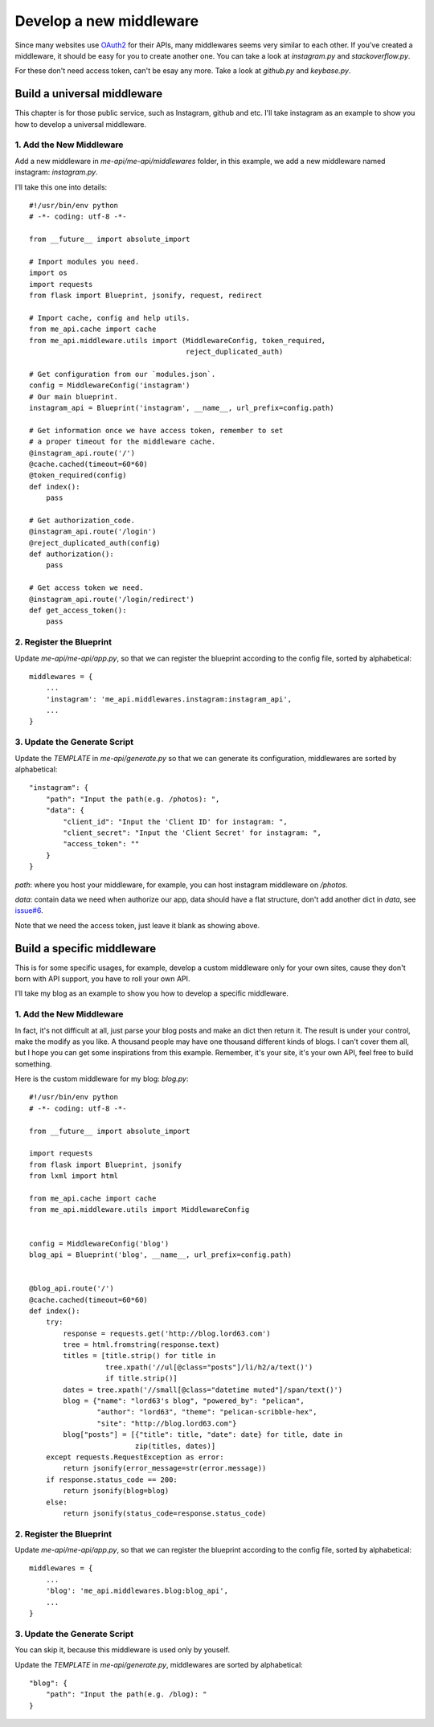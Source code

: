 .. _develop:

Develop a new middleware
========================

Since many websites use OAuth2_ for their APIs, many middlewares seems
very similar to each other. If you've created a middleware, it should
be easy for you to create another one. You can take a look at `instagram.py`
and `stackoverflow.py`.

For these don't need access token, can't be esay any more. Take a look
at `github.py` and `keybase.py`.

Build a universal middleware
----------------------------

This chapter is for those public service, such as Instagram, github and etc.
I'll take instagram as an example to show you how to develop a universal
middleware.

1. Add the New Middleware
^^^^^^^^^^^^^^^^^^^^^^^^^

Add a new middleware in `me-api/me-api/middlewares` folder, in this
example, we add a new middleware named instagram: `instagram.py`.

I'll take this one into details::

    #!/usr/bin/env python
    # -*- coding: utf-8 -*-

    from __future__ import absolute_import

    # Import modules you need.
    import os
    import requests
    from flask import Blueprint, jsonify, request, redirect

    # Import cache, config and help utils.
    from me_api.cache import cache
    from me_api.middleware.utils import (MiddlewareConfig, token_required,
                                         reject_duplicated_auth)

    # Get configuration from our `modules.json`.
    config = MiddlewareConfig('instagram')
    # Our main blueprint.
    instagram_api = Blueprint('instagram', __name__, url_prefix=config.path)

    # Get information once we have access token, remember to set
    # a proper timeout for the middleware cache.
    @instagram_api.route('/')
    @cache.cached(timeout=60*60)
    @token_required(config)
    def index():
        pass

    # Get authorization_code.
    @instagram_api.route('/login')
    @reject_duplicated_auth(config)
    def authorization():
        pass

    # Get access token we need.
    @instagram_api.route('/login/redirect')
    def get_access_token():
        pass

2. Register the Blueprint
^^^^^^^^^^^^^^^^^^^^^^^^^

Update `me-api/me-api/app.py`, so that we can register the blueprint
according to the config file, sorted by alphabetical::

    middlewares = {
        ...
        'instagram': 'me_api.middlewares.instagram:instagram_api',
        ...
    }

3. Update the Generate Script
^^^^^^^^^^^^^^^^^^^^^^^^^^^^^

Update the `TEMPLATE` in `me-api/generate.py` so that we can generate its
configuration, middlewares are sorted by alphabetical::

    "instagram": {
        "path": "Input the path(e.g. /photos): ",
        "data": {
            "client_id": "Input the 'Client ID' for instagram: ",
            "client_secret": "Input the 'Client Secret' for instagram: ",
            "access_token": ""
        }
    }

`path`: where you host your middleware, for example, you can host instagram
middleware on `/photos`.

`data`: contain data we need when authorize our app, data should have a flat
structure, don't add another dict in `data`, see `issue#6`_.

Note that we need the access token, just leave it blank as showing above.

Build a specific middleware
---------------------------

This is for some specific usages, for example, develop a custom middleware
only for your own sites, cause they don't born with API support, you have to
roll your own API.

I'll take my blog as an example to show you how to develop a specific middleware.

1. Add the New Middleware
^^^^^^^^^^^^^^^^^^^^^^^^^

In fact, it's not difficult at all, just parse your blog posts and make an dict
then return it. The result is under your control, make the modify as you like.
A thousand people may have one thousand different kinds of blogs. I can't cover
them all, but I hope you can get some inspirations from this example. Remember,
it's your site, it's your own API, feel free to build something.

Here is the custom middleware for my blog: `blog.py`::

    #!/usr/bin/env python
    # -*- coding: utf-8 -*-

    from __future__ import absolute_import

    import requests
    from flask import Blueprint, jsonify
    from lxml import html

    from me_api.cache import cache
    from me_api.middleware.utils import MiddlewareConfig


    config = MiddlewareConfig('blog')
    blog_api = Blueprint('blog', __name__, url_prefix=config.path)


    @blog_api.route('/')
    @cache.cached(timeout=60*60)
    def index():
        try:
            response = requests.get('http://blog.lord63.com')
            tree = html.fromstring(response.text)
            titles = [title.strip() for title in
                      tree.xpath('//ul[@class="posts"]/li/h2/a/text()')
                      if title.strip()]
            dates = tree.xpath('//small[@class="datetime muted"]/span/text()')
            blog = {"name": "lord63's blog", "powered_by": "pelican",
                    "author": "lord63", "theme": "pelican-scribble-hex",
                    "site": "http://blog.lord63.com"}
            blog["posts"] = [{"title": title, "date": date} for title, date in
                             zip(titles, dates)]
        except requests.RequestException as error:
            return jsonify(error_message=str(error.message))
        if response.status_code == 200:
            return jsonify(blog=blog)
        else:
            return jsonify(status_code=response.status_code)

2. Register the Blueprint
^^^^^^^^^^^^^^^^^^^^^^^^^

Update `me-api/me-api/app.py`, so that we can register the blueprint
according to the config file, sorted by alphabetical::

    middlewares = {
        ...
        'blog': 'me_api.middlewares.blog:blog_api',
        ...
    }

3. Update the Generate Script
^^^^^^^^^^^^^^^^^^^^^^^^^^^^^

You can skip it, because this middleware is used only by youself.

Update the `TEMPLATE` in `me-api/generate.py`, middlewares are sorted
by alphabetical::

    "blog": {
        "path": "Input the path(e.g. /blog): "
    }


.. _OAuth2: http://oauth.net/2/
.. _issue#6: https://github.com/lord63/me-api/issues/6
